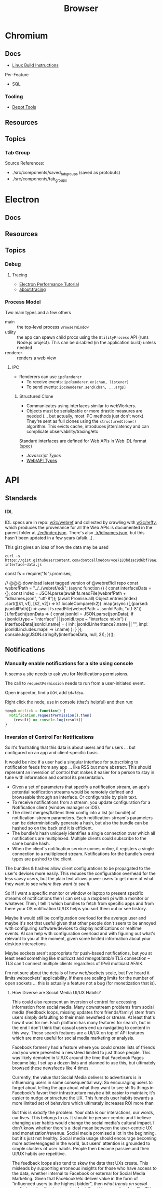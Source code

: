 :PROPERTIES:
:ID:       38638b3e-e023-460e-9670-84776e61468e
:END:
#+title: Browser
#+CATEGORY: topics
#+TAGS:


* Chromium
** Docs

+ [[https://chromium.googlesource.com/chromium/src/+/refs/heads/main/docs/linux/build_instructions.md#install-depot_tools][Linux Build Instructions]]

Per-Feature

+ SQL

*** Tooling
+ [[https://www.chromium.org/developers/how-tos/install-depot-tools/][Depot Tools]]

** Resources

** Topics

*** Tab Group

Source References:

+ ./src/components/saved_tab_groups (saved as protobufs)
+ ./src/components/tab_groups

* Electron
** Docs
** Resources
** Topics

*** Debug
**** Tracing
+ [[https://www.electronjs.org/docs/latest/tutorial/performance][Electron Performance Tutorial]]
+ [[https://www.chromium.org/developers/how-tos/trace-event-profiling-tool/][about:tracing]]
*** Process Model

Two main types and a few others

+ main :: the top-level process =BrowserWindow=
+ utility :: the app can spawn child procs using the =UtilityProcess= API (runs
  Node.js project). This can be disabled (in the application build) unless needed
+ renderer :: renders a web view

**** IPC

+ Renderers can use =ipcRenderer=
  - To receive events: =ipcRenderer.on(chan, listener)=
  - To send events: =ipcRenderer.send(chan, ...args)=

***** Structured Clone

+ Communicates using interfaces similar to webWorkers.
+ Objects must be serializable or more drastic measures are needed (... but
  actually, most IPC methods just don't work). They're sent as full clones using
  the =structuredClone()= algorithm. This evicts cache, introduces jitter/latency
  and can complicate observability/tracing/etc


Standard interfaces are defined for Web APIs in Web IDL format ([[https://webidl.spec.whatwg.org/#js-environment][spec]])
+ [[are][Javascript Types]]
+ [[https://developer.mozilla.org/en-US/docs/Web/API/Web_Workers_API/Structured_clone_algorithm#webapi_types][Web/API Types]]


* API
** Standards
*** IDL
IDL specs are in repo: [[https://github.com/w3c/webref/tree/main/ed/idl][w3c/webref]] and collected by crawling with [[https://github.com/w3c/reffy][w3c/reffy]],
which produces the provenance for all the Web APIs is documented in the parent
folder at [[https://github.com/w3c/webref/blob/main/ed/index.json][./ed/index.json]]. There's also [[https://w3c.github.io/webref/ed/idlnames.json][.tr/idlnames.json]], but this hasn't been
updated in a few years (afaik...).

This gist gives an idea of how the data may be used

#+begin_src shell :results output verbatim code :wrap example javascript
curl -s https://gist.githubusercontent.com/dontcallmedom/4ce7183bd1ac9d6bf79ae11da12f1898/raw/35dd381295e1b22b90c50a338020b6d84b626d2c/update-interface-data.js
#+end_src

#+RESULTS:
#+begin_example javascript
const fs = require("fs").promises;

// @@@ download latest tagged version of @webref/idl repo
const webrefPath = "../../webref/ed/";
(async function () {
  const interfaceData = {};
  const index = JSON.parse(await fs.readFile(webrefPath + "idlnames.json", "utf-8"));
  (await Promise.all(
    Object.entries(index)
      .sort(([k1, v1], [k2, v2]) => k1.localeCompare(k2))
      .map(async ([,{parsed: jsonIdlPath}]) => await fs.readFile(webrefPath + jsonIdlPath, "utf-8"))
  )).forEach(jsonData => {
    const jsonIdl = JSON.parse(jsonData);
    if (jsonIdl.type === "interface" || jsonIdl.type === "interface mixin") {
      interfaceData[jsonIdl.name] = {
        inh: jsonIdl.inheritance?.name || "",
        impl: jsonIdl.includes.map(i => i.name)
      };
    }
  });
  console.log(JSON.stringify(interfaceData, null, 2));
})();
#+end_example

** Notifications

*** Manually enable notifications for a site using console

It seems a site needs to ask you for Notifications permissions.

The call to =requestPermission= needs to run from a user-initiated event.

Open inspector, find a =DOM=, add =id=fdsa=.

Right click the node, use in console (that's helpful) and then run:

#+begin_src javascript
temp0.onclick = function() {
  Notification.requestPermission().then(
    (result) => console.log(result))
}
#+end_src

*** Inversion of Control For Notifications

So it's frustrating that this data is about users and for users ... but
configured on an app and client-specific basis.

It would be nice if a user had a singular interface for subscribing to
notification feeds from any app ... like RSS but more abstract. This should
represent an inversion of control that makes it easier for a person to stay in
tune with information and control its presentation.

+ Given a set of parameters that specify a notification stream, an app's
  potential notification streams would be remotely defined and browseable
  through an interface. Or configurable by plain text.
+ To receive notifications from a stream, you update configuration for a
  Notification client (window manager or iOS).
+ The client merges/flattens their config into a list (or bundle) of
  notification-stream parameters. Each notification-stream's parameters can be
  deterministically generate a hash, but also the bundle can be hashed so on the
  back end it is efficient.
+ The bundle's hash uniquely identifies a single connection over which all
  notifications are multiplexed. Multiple clients could subscribe to the same
  bundle hash.
+ When the client's notification service comes online, it registers a single
  connection to a multiplexed stream. Notifications for the bundle's event types
  are pushed to the client.

The bundles & hashes allow client configurations to be propagated to the user's
devices more easily. This reduces the configuration overhead for the less savvy
users, but the plain text allows power users to get more of what they want to
see /where they want to see it/.

So if I want a specific monitor or window or laptop to present specific streams
of notifications then I can set up a raspberri pi with a monitor or
whatever. Then, I tell it which bundles to fetch from specific apps and from
there your OS notification UI/UX helps you sort them out or see history.

Maybe it would still be configuration overload for the average user and maybe
it's not that useful given that other people don't seem to be annoyed with
configuring software/devices to display notifications or realtime events. AI can
help with configuration overload and with figuring out what's relevant to you at
the moment, given some limited information about your desktop interactions.

Maybe sockets aren't appropriate for push-based notifications, but you at least
need something like /multicast/ and /renegotiatable/ TLS connection -- TLS can't
connect multiple clients regardless of IPv6 multicast AFAIK.

i'm not sure about the details of how web/sockets scale, but I've heard it
limits websockets' applicability.  If there are scaling limits for the number of
open sockets ... this is actually a feature not a bug (for monetization that
is).

**** How Diverse are Social Media UI/UX Habits?

This could also represent an inversion of control for accessing information from
social media. Many downstream problems from social media (feedback loops,
missing updates from friends/family) stem from users simply defaulting to their
main newsfeed or stream. At least that's how it was for me. Each platform has
many features for search, but in the end I don't think that casual users end up
navigating to content in this way. These search features are a UI/UX on top of
API features which are more useful for social media marketing or
analysis.

Facebook formerly had a feature where you could create lists of friends and you
were presented a newsfeed limited to just those people. This was likely demoted
in UI/UX around the time that Facebook Pages became big. I set up a dozen lists
and planned to use this, but ultimately browsed these newsfeeds like 4
times.

Currently, the value that Social Media delivers to advertisers is in influencing
users in some consequential way. So encouraging users to forget about telling
the app about what they want to see shifts things in Facebook's favor: their
infrastructure maybe a bit easier to maintain; it's easier to nudge or structure
the UX. This funnels user habits towards a more limited set of behaviors which
ultimately increases ROI more than

But this is /exactly/ the problem. Your data /is/ our interactions, our words,
our lives. This belongs to us. It should be person-centric and I believe
changing user habits would change the social media's cultural impact. I don't
know whether there's a ideal mean between the user-centric UX and
monetization/revenue. Social media promised a lot in the beginning, but it's
just not healthy. Social media usage should encourage becoming more
active/engaged in the world, but users' attention is grounded to simple clusters
of user habits. People then become passive and their UI/UX habits are
repetitive.

The feedback loops also tend to skew the data that UXs create. This misleads by
supporting erroneous insights for those who have access to the data, whether
internal to Facebook or external for Social Media Marketing. Given that
Facebook/etc deliver value in the form of "influenced users to the highest
bidder", then /what trends on social media is quite often irrelevant at best if
not the opposite of reality./ This is because the highest bidder /had a
sufficiently large budget/ _and_ /the need to influence/. The effectiveness of
Social Media marketing campaigns is judged by what? DATA. Where does this data
come from?  Facebook. Any junior marketing management major will (probably)
agree:

+ their work is centered around creating change
+ their department's budgets are determined by need, past success and the need
  to accomplish/ensure the business strategy needs of executives/clients.
+ to demonstrate that /your work/ _determined_ the outcome (see Macchiavelli),
  then you need to measure response.

So it's important to compare data sources when analyzing or differentiating the
success of campaigns or the need to increase spending.

A new product launch for a new brand from Dell or HP could turn the company into
the next Apple for that line of products ... but if 5-year business strategy
/depends on early success/, you need to know how hard to press the gas pedal to
make sure it does. The faster you spend, the faster your competitors may spend
because /the one or two companies/ competing to retain dominant market share
must fending off attacks from /many competitors/. Those competitors could maybe
collaborate to influence consumers ... though I'm not sure of the specifics.

But when feedback loops skew data/analytics ... then how do you know you're not
measuring the ruler? Even if you have multiple data sources in addition to the
Facebook ad analytics, if your data analysis primarily structured /on top of/
Facebook's data then your foundation may be unsound. This is a completely
separate issue entirely from how feedback loops may skew data analysis. These
effects skew the UI/UX interactions for short-time periods ... which is the
/action/ you're spending money on. It's not a sound basis for determining
whether your spend resulted in change, since good social media
analytics/engagement isn't what your paying for. How clearly you can dilineate
the effect of feedback loops depends on the specifics of the campaigns, product
type, customer segments or business needs.

These affect the signal-to-noise ratio that conversion analytics would give you,
for example. The value of data about conversion types depends on your
assumptions about UI/UX: what is the customer thinking and how does this change
over 1s to 5s to 1 minute; what type of customer is this; do they explore the
site; where do they go; etc.

I get the feeling people place too much trust in the crowd. For metrics such as
likes & impressions: these are shallow. Did the customer actually spend money?
That money is scarce implies that customer spending is a useful signal. Time
investment is also useful. Some metrics are more grounded than others. But if
there's too much cross-correlation in some dimensions of the metrics, how can
you separate cause/effect? Determining whether social media marketing is
successful should primarily be measured using data based on outcomes and
particularly those . Social Media analytics is more useful in targeting or to
aid understanding your customer. The data may be useful in determining marketing
failure ... but maybe not.

I don't really know what I'm talking about ... but i read a book on marketing
once. It was on the "self-taught MBA" book list. It covered the difference
between advertising and publicity quite a lot. The latter is much more
useful. Particularly, if you identify current interest in topics/events related
to your brand, you can plug the attention/salience into strategies to grow new
customer relationships. The interest may otherwise be passive. This may help
your business/org to understand itself as much as it does your customer. The
publicity shouldn't be staged, but doesn't need to be be. If your product or
business or non-profit has compelling value or mission, then finding ways to
connect to new customers gives you many more options. After all, /what is it
that people are really buying?/

Anyways, social media should feel collaborative. You should have control over
your experience. Facebook effectively modulates your experience anyways ... for
A/B testing. But see: this is Facebook-centric. It's not person-centric. They
have the feature. You don't. You simply do not have the time in days to actually
measure/demonstrate why you're seeing the content you're seeing. This is
particularly confusing if Facebook's A/B testing or content selection is biased
by the sparsity of the data.

Previous ideas for addressing the lack of control over newsfeed include:

+ The ability to subscribe to curated newsfeeds (which isn't too different than
  some of the notification ideas above). This is antequated, since AI can help
  with this quite a bit.
+ A "mix it up" button to randomize the newsfeed. Or the ability to jump tracks
  and toggle between 3+ newsfeeds. The parameters may either be shown to the
  user or not, but they want a new experience and know that pushing the damn
  button does something different.

This is a signal you could use if you weren"t so obsessed with extracting as
much attention as possible -- I kind of hate social media sometimes, but it's a
necessary evil. Maybe it doesn't have to be like that, but it looks like online
culture and habits are kind of locking into place. Maybe it's just a plateau and
something disrupts the existing paradigm. But I'd like to push that button.

I don't mean to single out Facebook, but that's the brand. Facebook IS social
media. But really these problems are generally endemic to all social
platforms. Oh, is it Meta now? Find and replace facebook => tiktok then. or
whatever platform. They all share common problems. Sorry, but I wasted quite a
bit of time chasing the Tik Tok dragon.

*** Don't Look, Listen

Yeh, it turns out that the reason that I can't stand webapps is because as soon
as the Notifications API became integrated into chrome/firefox, I decided I
didn't want any notifications from any notification apps. I never tried it. The
wording also seemed to imply that both Chrome /and/ MacOS would be redundantly
displaying notifications. Also, knee-jerk reaction to webapps that /should not/
ask for notifications reinforce my rejection of this.

I recently explored email filters and had assumed that most successful people
must be like some kind of email savants. I had never developed good email
habits, but only realized how serious of a problem this was in 2020? My old
email account had 160,000 messsages and the initial IMAP sync will flatline most
email clients. It at least hogs machine resources for hours if not days.... I
worked this down to 130K with Gmail filters, but I don't realllly want to delete
everything. For some reason, it's not so simple as to limit IMAP label
subscriptions, I think because the labelling doesn't exist for most things. I
thought this would be easier to manage in a desktop client.

So I started over with a clean email. I like Thunderbird, but I couldn't stand
accessing Gmail through a browser since I can't ever find the goddamn tab and
the thing doesn't want you to open multiple tabs to simultaneously work on
multiple communication tasks at the same time.

However, now that I've switched to Linux for some time and I actually understand
how notifications are presented to the window manager's client ... I magically
understand how it works. But almost zero apps on most browser installations are
permitted notifications. So it's not like they showed up and I was very stubborn
about "Browser Notifications? NOPE! .. WHY?".

Without other people to model my communication habits on, it's very difficult to
miraculously connect the dots. There's an absence of notifications and an
absence of time spent seeing other people /working/. I haven't spent much time
around developers or had many conversations about web development in the past
decade. So what the Notifications API did for webapps didn't really come up.

There are many youtube videos on configuring i3/sway/etc ... but if the videos
are live-streamed, they're using a VM. Or at least, it's never the monitor with
personal or work-related information on the screen.  I can't actually remember
seeing notifications in almost any video ... weird that I really can't recall a
single incidence besides maybe dunst configuration videos ... but it makes
sense. Youtubers and most tech-savvy people with a public presence maintain
multiple personas ... but all seem to understand what goes on the screen and
what doesn't. I've dabbled in this and thought about many of the same things.

But yeh, when almost everything that's not a mobile app or an electron app ends
up being a web application, then what this does is makes you digitally deaf.



* Headless
** Docs
** Resources
*** Security
+ [[https://medium.com/@woff/setting-up-playwright-vscode-for-hacking-headless-browsers-cc8e6298e9b4][Setting up Playwright & VSCode for Hacking Headless Browsers]]

* Firefox

** Docs

** Resources
*** Tools
+ [[https://profiler.firefox.com/docs/#/][Firefox Profiler]]

*** [[https://codeberg.org/mk-fg/waterfox][mk-fg/waterfox]]

This guy's projects is crazy yo

+ extension & configuration of Firefox browser (technically Waterfox)
+ basically a project to help in the setup of user.js, specific custom
  extensions

** Topics

*** Profile Data

I would like my keyboard shortcuts to sync or to be exportable.

**** Finding active profile path

Set a default firefox root directory

#+name: ffdata
#+begin_src emacs-lisp :results silent :export none
;; echo "$HOME/.mozilla/firefox"
(expand-file-name ".mozilla/firefox" (getenv "HOME"))
#+end_src

Probably don't leave your =~/.mozilla/firefox= directory results here.

#+begin_example org
#+headers: :var ffdata="/some/tmp/directory/"
#+end_example

Convert data in =profiles.ini= to JSON

#+name: ffprofilesjson
#+headers: :var ffdata=ffdata
#+begin_src sh :results output silent code :wrap src yaml
# ffdata="$HOME/.mozilla/firefox"
ffprofiles=$ffdata/profiles.ini

# ffdata=/tmp/ffdata
# ffprofiles=$ffdata/profiles.fake.ini

cat $ffprofiles  \
    | sed -E 's/=(.*[^"])$/ = "\1"/' \
    | tomlq
#+end_src

Extract ID of active profile

#+name: ffactiveid
#+headers: :results output silent
#+begin_src jq :stdin ffprofilesjson :cmd-line "-rj"
# with_entries(select(.value.Default == "1"))
. | to_entries | map(select(.value.Default == "1"))
  | first | .value.Path

# with_entries(.value += {Id: "0"})
#+end_src

Now it can be listed

#+name: ffactivepath
#+headers: :var ffprof=ffactiveid ffdata=ffdata
#+begin_src emacs-lisp :results silent
;; setq-local is kind of a hack
(setq-local ffactivepath (expand-file-name ffprof ffdata))
#+end_src

And the databases queried

#+name: ffplacesschema
#+headers: :dir (identity ffactivepath) :db places.sqlite
#+headers: :file (expand-file-name "img/sql/ffplaces.schema.sql" (file-name-directory (buffer-file-name)))
#+headers: :results output file
#+begin_src sqlite :results output
.fullschema --indent
#+end_src

#+RESULTS: ffplacesschema
[[file:img/sql/ffplaces.schema.sql]]

#+name: ffplacesschema
#+headers: :dir (identity ffactivepath) :db places.sqlite
#+headers: :file (expand-file-name "img/sql/ffplaces.schema.sql" (file-name-directory (buffer-file-name)))
#+headers: :results output file
#+begin_src sqlite :results output
.fullschema --indent
#+end_src

**** Every time i install a new browser/profile

I would love to enter these shortcuts in one at a time, which for an extension
which itself should've probably just been a feature in 2010. All browsers have
these problems and actually finding what files contain info like this doesn't
show up on Google.

#+name: ffshortcuts-for-extension
#+headers: :results output
#+headers: :var extension="treestyletab@piro.sakura.ne.jp"
#+headers: :in-file (expand-file-name "extension-settings.json" ffactivepath)
#+begin_src jq :cmd-line "-rj"
# with_entries(select(.value.Default == "1"))
.commands # | to_entries
  | map_values(.precedenceList | first)
  | map_values(select(.id == $extension and (.value.shortcut | length) > 0))
  | with_entries({"key": .key, "value": .value.value.shortcut})

#+end_src

#+RESULTS: ffshortcuts-for-extension
#+begin_example
{
  "treeMoveUp": "Ctrl+Alt+K",
  "treeMoveDown": "Ctrl+Alt+J",
  "focusPreviousSilently": "Ctrl+Alt+W",
  "focusNextSilently": "Ctrl+Alt+S",
  "focusParent": "Ctrl+Alt+H",
  "newChildTab": "Ctrl+Alt+T",
  "focusFirstChild": "Ctrl+Alt+L",
  "closeDescendants": "Ctrl+Alt+Q",
  "newContainerTab": "Ctrl+F1"
}
#+end_example

All browsers have neutered functionality. It's not Firefox or Chrome or
whatever. These are applications designed for corporations, not you the user.

*** Sqlite

Hmmmm.... wow. i can haz that?

[[id:0c386ed6-5a9d-4fc0-8444-550fce2c39a4][Org-babel with more detail here]]. It's honestly more of a feature than a bug, but
the data maybe ummm should be encrypted. [[https://jhoneill.github.io/powershell/2020/11/23/Chrome-Passwords.html][Same thing]] in [[https://developer.chrome.com/blog/deprecating-web-sql/][Chromium]].
Surprise. You're naked if anyone gets a shell to your environment ... with read
access to =$HOME=. Big deal. No passwords, but yeh... does it matter? It's being
phased out... but until then, have a fig leaf.

#+begin_src shell :results output list
ffdata="$HOME/.mozilla/firefox"
ffprofile=$(grep -e "^Default=.*" $ffdata/profiles.ini | head -n1 | cut -f2 -d'=')

cd $ffdata/$ffprofile
ls *.sqlite
#+end_src

#+RESULTS:
#+begin_example
- content-prefs.sqlite
- cookies.sqlite
- credentialstate.sqlite
- favicons.sqlite
- formhistory.sqlite
- permissions.sqlite
- places.sqlite
- protections.sqlite
- storage.sqlite
- storage-sync-v2.sqlite
- webappsstore.sqlite
#+end_example

*** Extensions

**** Tree Style Tabs

+ Impressive project, given how modular/interoperable it is.
+ A lot of config options.

***** User Stylesheet Fix To Hide Tab Bar

The TST extensions can basically replace the tab bar. I kept looking for this
option (for TST to manage the horizontal tab bar visibility), but apparently you
[[https://www.reddit.com/r/firefox/comments/nwrtdv/comment/h1b6c62/?utm_source=share&utm_medium=web2x&context=3][just hide the tab bar]] altogether. This needs to be done on a per-installation,
per-profile basis, hence ... the notes.

+ [[https://github.com/MrOtherGuy/firefox-csshacks][MrOtherGuy/firefox-csshacks]] (with examples)
+ [[https://github.com/FirefoxCSS-Store/FirefoxCSS-Store.github.io/blob/main/README.md#generic-installation][Firefox-CSS-Store/Firefox-CSS-Store.github.io]]

****** Using userChrome.css

On Linux for me, the only =about:config= necessary to enable was
=toolkit.legacyUserProfileCustomizations.stylesheets=, despite what's documented
in some of these CSS repos. The other options /may/ eat all your Video RAM, but
may be necessary for those themes. I'm not sure how X11/etc framebuffers work
with multiple desktops and window previews...

If the above value is set, then
=~/.mozilla/firefox/$profile/chrome/userChrome.css= must exist.

#+begin_src css

#TabsToolbar {
    visibility: collapse;
}

/* remove headers from sidebars */
#sidebar-header {
  display: none;
}

/* reduce minimum width of sidebar */
#sidebar-box {
  min-width: 100px !important;
}

#+end_src

Or [[https://mrotherguy.github.io/firefox-csshacks/?file=autohide_tabstoolbar.css][autohide the tab bar]], though the more =userChrome.css= you use, the more
problems you may encounter... and you have to restart on every change.

****** Using treestyletabs



****** TODO port to dotfiles after finding a decent way to parse =~/.mozilla/firefox/profiles.ini=

If I don't end up using Nyxt first.

**** Debugging

The devtools are nice, but missing 5+ years of development has not been kind to
me (esp. knowing how useful the tools were then). Luckily, you can just enable
the logging in TST (and also debug, which took me a second).

Determining TST entry points was a bit complicated, but es6 modules can be
imported to eval (?) ... I would have just used breakpoints, but the issue
seemed to be in the initialization.

Not really a bug, just needed customization (to avoid unnecessary permissions: a
good thing).

***** Profiles

Isolated browser contexts can be created by using =about:profiles=

***** [[https://firefox-source-docs.mozilla.org/devtools-user/browser_console/index.html][Browser Console]]

Requires enabling the [[https://firefox-source-docs.mozilla.org/devtools-user/browser_toolbox/index.html][Browser Toolbox]].

***** Extension Console

Found in [[about:debugging][about:debugging]].

The extensions may include files built which are not in the Github.

=C-M-f/b= for =forward/backward-sexp= are about as useful as you'd think they
are, so it sucks not having that kinda most of the time. You can, of course,
connect remotely to the debugger and ... well [[https://www.reddit.com/r/xkcd/comments/46w1zc/til_that_emacs_has_a_reference_to_xkcd_378_mx/][XKCD has a comic about this]].

*** Custom Stylesheets

**** For GNU Manuals

#+begin_src css

@-moz-document domain(www.gnu.org) {

    /* scheme docs */
    code.code var {
        color: orange;
    }

    strong.def-name {
        color: indianred;
    }

    var.def-var-arguments {
        color: turquoise;
    }

    /* gnus docs */
    code {
        color: orange;
    }

    samp {
        color: indianred;
    }

}

@-moz-document domain(nongnu.org) {
    tt.key, kbd {
        color: turquoise;
    }

    p code, td code, li code {
        color: orange;
    }

    td code {
        color: orange;
    }
}

@-moz-document domain(guix.gnu.org) {

    /* guix docs */
    dl.def span.category code {
        color: indianred;
    }

    dl.def dt span > code:first {
        color: indianred;
    }

    dl.def dt span > code {
        color: orange;
    }

    dl.def span em {
        color: turquoise;
    }

    dl.def span strong {
        color: orange;
    }

    dl.def p code {
        color: orange;
    }

}

#+end_src
**** Reader View

For condensed prints

#+begin_src css
.moz-reader-block-img {
  max-height: 15em;
  width: auto;
}

td p {
  margin\ 0: ;
  margin: 0;
}

.header > h1 {
  /* margin: 30px 0; */
}

.header > .credits {
  /* margin: 0 0 10px; */
}

.moz-reader-content p, .moz-reader-content p, .moz-reader-content code, .moz-reader-content pre, .moz-reader-content blockquote, .moz-reader-content ul, .moz-reader-content ol, .moz-reader-content li, .moz-reader-content figure, .moz-reader-content .wp-caption {
  /* margin: -10px -10px calc(8px + var(--line-height) * 0.4); */
  /* padding: 10px; */
}

table, th, td {
  /* border: 1px solid currentColor; */
  /* padding: 6px; */
  border: 2px solid grey;
  padding: 0.1rem;
}

.container {
  /* --line-height: 1em; */
  --line-height: 1.2em;
}
#+end_src


* Nyxt

** Docs

+ [[https://nyxt.atlas.engineer/documentation][Manual]]
+ [[https://github.com/atlas-engineer/nyxt/tree/25bf3a481b07b43c24eb1dcd76fd4c0d56699c5a/documents][Developer's Manual]]

** Resources

** Topics
*** Buffers

*** Panels

[[https://nyxt.atlas.engineer/article/panel-buffers.org][Panel buffers: useful data and widgets pinned to windows or buffers]]

+ There are two of these: a =:left= slot and a =:right= slot.
+ Source is in [[https://github.com/atlas-engineer/nyxt/blob/master/source/panel.lisp][panel.lisp]], but the feature isn't in v2.2.4

*** Windows

** Issues

